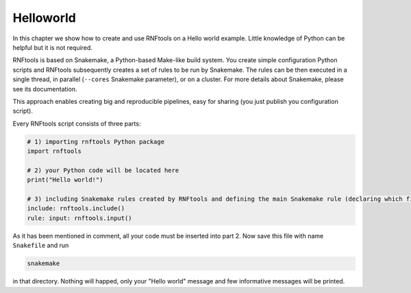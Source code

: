 Helloworld
----------

In this chapter we show how to create and use RNFtools on a Hello world example. Little knowledge
of Python can be helpful but it is not required.

RNFtools is based on Snakemake, a Python-based Make-like build system. You create
simple configuration Python scripts and RNFtools subsequently creates a set of rules to be run by Snakemake.
The rules can be then executed in a single thread, in parallel (``--cores`` Snakemake parameter), or on a
cluster. For more details about Snakemake, please see its documentation.

This approach enables creating big and reproducible pipelines, easy for sharing (you just publish
you configuration script).

Every RNFtools script consists of three parts:

.. code-block:: python

	# 1) importing rnftools Python package
	import rnftools

	# 2) your Python code will be located here
	print("Hello world!")

	# 3) including Snakemake rules created by RNFtools and defining the main Snakemake rule (declaring which files are requested)
	include: rnftools.include()
	rule: input: rnftools.input()


As it has been mentioned in comment, all your code must be inserted into part 2. Now save this file with name ``Snakefile`` and run

.. code-block:: bash

	snakemake

in that directory. Nothing will happed, only your "Hello world" message and few informative messages will
be printed.

